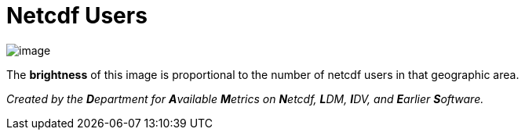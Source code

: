 :source-highlighter: coderay
[[threddsDocs]]


Netcdf Users
============

image:NetcdfUsers.jpg[image]

The *brightness* of this image is proportional to the number of netcdf users in that geographic area.

_Created by the **D**epartment for **A**vailable **M**etrics on
**N**etcdf, **L**DM, **I**DV, and **E**arlier **S**oftware._
